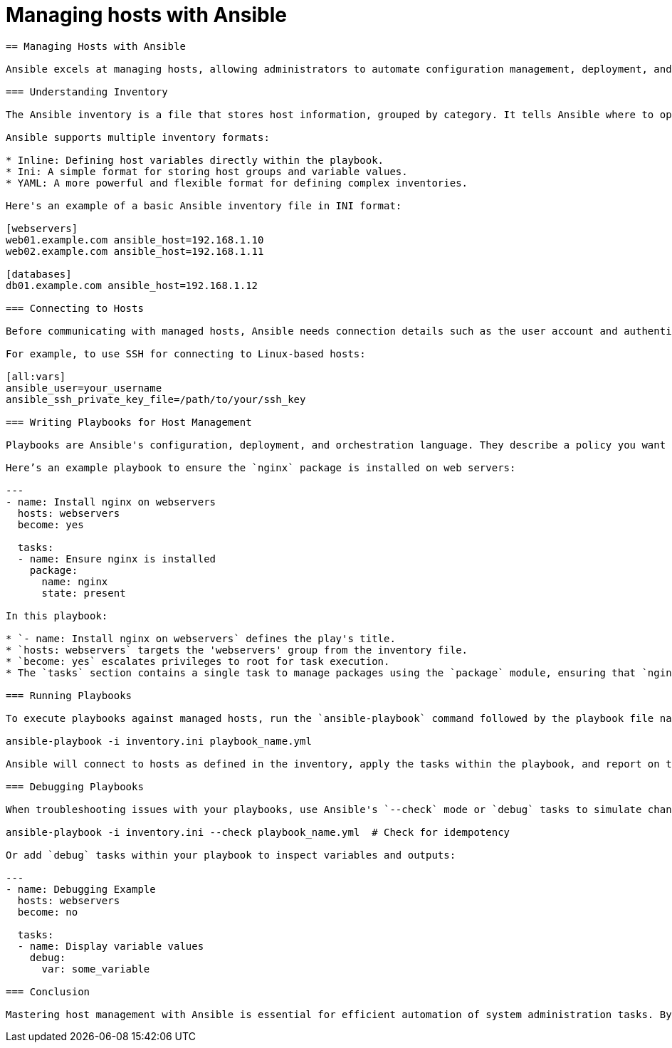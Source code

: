 #  Managing hosts with Ansible

```
== Managing Hosts with Ansible

Ansible excels at managing hosts, allowing administrators to automate configuration management, deployment, and orchestration tasks across their infrastructure. This section will cover how to manage hosts using Ansible, focusing on inventory, connection details, and playbook execution.

=== Understanding Inventory

The Ansible inventory is a file that stores host information, grouped by category. It tells Ansible where to operate and provides the necessary connection details for reaching target hosts. The default inventory file is typically named `inventory` or `hosts`, located in `/etc/ansible` on the Ansible control node.

Ansible supports multiple inventory formats:

* Inline: Defining host variables directly within the playbook.
* Ini: A simple format for storing host groups and variable values.
* YAML: A more powerful and flexible format for defining complex inventories.

Here's an example of a basic Ansible inventory file in INI format:

[webservers]
web01.example.com ansible_host=192.168.1.10
web02.example.com ansible_host=192.168.1.11

[databases]
db01.example.com ansible_host=192.168.1.12

=== Connecting to Hosts

Before communicating with managed hosts, Ansible needs connection details such as the user account and authentication method. These are defined in the `[all:vars]` section of the inventory file or within groups.

For example, to use SSH for connecting to Linux-based hosts:

[all:vars]
ansible_user=your_username
ansible_ssh_private_key_file=/path/to/your/ssh_key

=== Writing Playbooks for Host Management

Playbooks are Ansible's configuration, deployment, and orchestration language. They describe a policy you want your remote systems to enforce. To manage hosts, write plays that target specific host groups or individual hosts.

Here’s an example playbook to ensure the `nginx` package is installed on web servers:

---
- name: Install nginx on webservers
  hosts: webservers
  become: yes

  tasks:
  - name: Ensure nginx is installed
    package:
      name: nginx
      state: present

In this playbook:

* `- name: Install nginx on webservers` defines the play's title.
* `hosts: webservers` targets the 'webservers' group from the inventory file.
* `become: yes` escalates privileges to root for task execution.
* The `tasks` section contains a single task to manage packages using the `package` module, ensuring that `nginx` is installed and present on target systems.

=== Running Playbooks

To execute playbooks against managed hosts, run the `ansible-playbook` command followed by the playbook file name:

ansible-playbook -i inventory.ini playbook_name.yml

Ansible will connect to hosts as defined in the inventory, apply the tasks within the playbook, and report on the execution status.

=== Debugging Playbooks

When troubleshooting issues with your playbooks, use Ansible's `--check` mode or `debug` tasks to simulate changes without applying them:

ansible-playbook -i inventory.ini --check playbook_name.yml  # Check for idempotency

Or add `debug` tasks within your playbook to inspect variables and outputs:

---
- name: Debugging Example
  hosts: webservers
  become: no

  tasks:
  - name: Display variable values
    debug:
      var: some_variable

=== Conclusion

Mastering host management with Ansible is essential for efficient automation of system administration tasks. By understanding inventories, connection details, and playbook writing, you can effectively control and configure your infrastructure. Practice these concepts with hands-on labs to solidify your skills in managing hosts using Ansible.
```